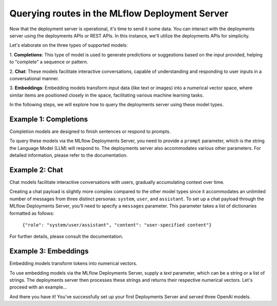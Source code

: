 Querying routes in the MLflow Deployment Server
===============================================
Now that the deployment server is operational, it's time to send it some data. You can interact with the 
deployments server using the deployments APIs or REST APIs. In this instance, we'll utilize the deployments APIs for simplicity.

Let's elaborate on the three types of supported models:

1. **Completions**: This type of model is used to generate predictions or suggestions based on the 
input provided, helping to "complete" a sequence or pattern.

2. **Chat**: These models facilitate interactive conversations, capable of understanding and responding 
to user inputs in a conversational manner.

3. **Embeddings**: Embedding models transform input data (like text or images) into a numerical vector 
space, where similar items are positioned closely in the space, facilitating various machine learning tasks.

In the following steps, we will explore how to query the deployments server using these model types.


Example 1: Completions
----------------------
Completion models are designed to finish sentences or respond to prompts. 

To query these models via the MLflow Deployments Server, you need to provide a ``prompt`` parameter, 
which is the string the Language Model (LLM) will respond to. The deployments server also accommodates 
various other parameters. For detailed information, please refer to the documentation.

.. code-section::

    .. code-block:: python 
        :name: completions

        from mlflow.deployments import get_deploy_client

        client = get_deploy_client("http://localhost:5000")
        route_name = "my_completions_route"
        data = dict(
            prompt="Name three potions or spells in harry potter that sound like an insult. Only show the names.",
            n=2,
            temperature=0.2,
            max_tokens=1000,
        )

        response = client(endpoint=route_name, inputs=data)
        print(response)


Example 2: Chat
---------------
Chat models facilitate interactive conversations with users, gradually accumulating context over time.

Creating a chat payload is slightly more complex compared to the other model types since it accommodates an 
unlimited number of messages from three distinct personas: ``system``, ``user``, and ``assistant``. To set up 
a chat payload through the MLflow Deployments Server, you'll need to specify a ``messages`` parameter. This parameter 
takes a list of dictionaries formatted as follows:
   
   ``{"role": "system/user/assistant", "content": "user-specified content"}``

For further details, please consult the documentation.

.. code-section::

    .. code-block:: python 
        :name: chat

        from mlflow.deployments import get_deploy_client

        client = get_deploy_client("http://localhost:5000")
        route_name = "my_chat_route_gpt_3.5_turbo" 
        data = dict(
             messages=[
                {"role": "system", "content": "You are the sorting hat from harry potter."},
                {"role": "user", "content": "I am brave, hard-working, wise, and backstabbing."},
                {"role": "user", "content": "Which harry potter house am I most likely to belong to?"}
            ],
            n=3,
            temperature=.5,
        )

        response = client(endpoint=route_name, inputs=data)
        print(response)


Example 3: Embeddings 
---------------------
Embedding models transform tokens into numerical vectors. 

To use embedding models via the MLflow Deployments Server, supply a `text` parameter, which can be a 
string or a list of strings. The deployments server then processes these strings and returns their 
respective numerical vectors. Let's proceed with an example...

.. code-section::

    .. code-block:: python 
        :name: embeddings

        from mlflow.deployments import get_deploy_client

        client = get_deploy_client("http://localhost:5000")
        route_name = "my_embeddings_route"
        data = dict(
            input=[
               "Gryffindor: Values bravery, courage, and leadership.",
               "Hufflepuff: Known for loyalty, a strong work ethic, and a grounded nature.",
               "Ravenclaw: A house for individuals who value wisdom, intellect, and curiosity.",
               "Slytherin: Appreciates ambition, cunning, and resourcefulness."
            ],
        )

        response = client.query(route_name, data)
        print(response)

And there you have it! You've successfully set up your first Deployments Server and served three OpenAI models.
